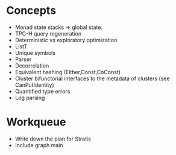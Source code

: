 * Concepts

  - Monad state stacks => global state.
  - TPC-H query regeneration
  - Deterministic vs exploratory optimization
  - ListT
  - Unique symbols
  - Parser
  - Decorrelation
  - Equivalent hashing (Either,Const,CoConst)
  - Cluster bifunctorial interfaces to the metadata of clusters (see
    CanPutIdentity)
  - Quantified type errors
  - Log parsing

* Workqueue

  - Write down the plan for Stratis
  - Include graph main
